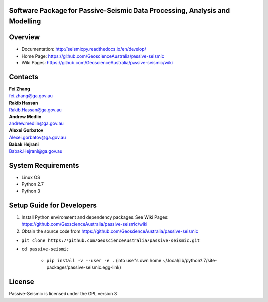 Software Package for Passive-Seismic Data Processing, Analysis and Modelling
==================================

|Build Status|  |Documentation Status|


Overview
========


- Documentation: http://seismicpy.readthedocs.io/en/develop/

- Home Page: https://github.com/GeoscienceAustralia/passive-seismic


- Wiki Pages: https://github.com/GeoscienceAustralia/passive-seismic/wiki



Contacts
==========

| **Fei Zhang**
| fei.zhang@ga.gov.au

| **Rakib Hassan**
| Rakib.Hassan@ga.gov.au

| **Andrew Medlin**
| andrew.medlin@ga.gov.au

| **Alexei Gorbatov**
| Alexei.gorbatov@ga.gov.au

| **Babak Hejrani**
| Babak.Hejrani@ga.gov.au


System Requirements
==========================

- Linux OS
- Python 2.7
- Python 3  

Setup Guide for Developers
==========================

1. Install Python environment and dependency packages. See Wiki Pages: https://github.com/GeoscienceAustralia/passive-seismic/wiki


2. Obtain the source code from https://github.com/GeoscienceAustralia/passive-seismic

-  ``git clone https://github.com/GeoscienceAustralia/passive-seismic.git``
- ``cd passive-seismic``

   - ``pip install -v --user -e .`` (into user's own home ~/.local/lib/python2.7/site-packages/passive-seismic.egg-link)
  


License
===============

Passive-Seismic is licensed under the GPL version 3



.. |Build Status| image:: https://travis-ci.org/GeoscienceAustralia/passive-seismic.svg?branch=develop
   :target: https://travis-ci.org/GeoscienceAustralia/passive-seismic
   
.. |Coverage Status| image:: https://coveralls.io/repos/github/GeoscienceAustralia/passive-seismic/badge.svg?branch=develop
   :target: https://coveralls.io/github/GeoscienceAustralia/passive-seismic?branch=develop

.. |Documentation Status| image:: https://readthedocs.org/projects/seismicpy/badge/?version=develop
   :target: http://seismicpy.readthedocs.io/en/develop/


